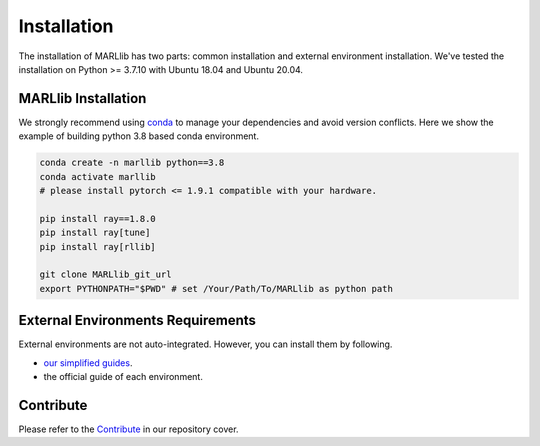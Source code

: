 .. _basic-installation:

Installation
===================

The installation of MARLlib has two parts: common installation and external environment installation.
We've tested the installation on Python >= 3.7.10 with Ubuntu 18.04 and Ubuntu 20.04.


MARLlib Installation
--------------------

We strongly recommend using `conda <https://docs.conda.io/en/latest/miniconda.html>`_ to manage your dependencies and avoid version conflicts.
Here we show the example of building python 3.8 based conda environment.

.. code-block:: shell

    conda create -n marllib python==3.8
    conda activate marllib
    # please install pytorch <= 1.9.1 compatible with your hardware.

    pip install ray==1.8.0
    pip install ray[tune]
    pip install ray[rllib]

    git clone MARLlib_git_url
    export PYTHONPATH="$PWD" # set /Your/Path/To/MARLlib as python path


External Environments Requirements
------------------------------------------

External environments are not auto-integrated. However, you can install them by following.

* `our simplified guides <https://marllib.readthedocs.io/en/latest/handbook/env.html>`_.
* the official guide of each environment.


Contribute
----------------------------

Please refer to the `Contribute <https://github.com/Replicable-MARL/MARLlib>`_ in our repository cover.

